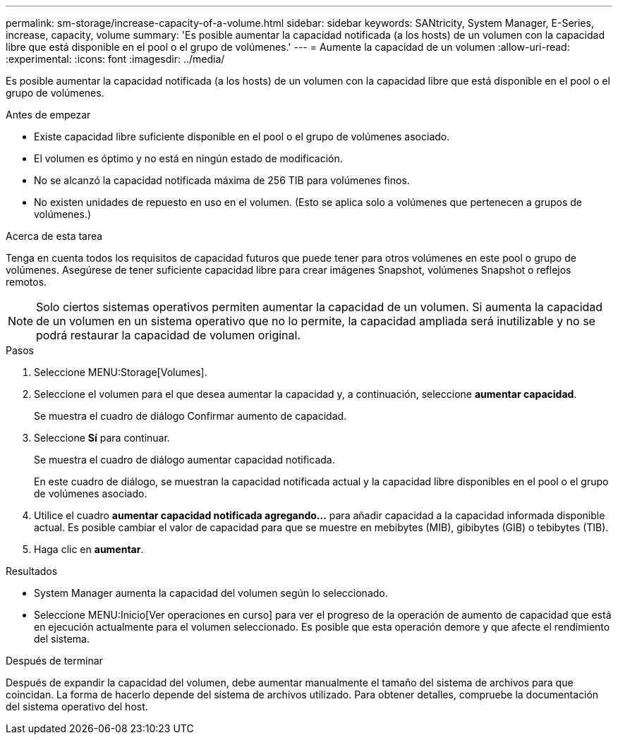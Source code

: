 ---
permalink: sm-storage/increase-capacity-of-a-volume.html 
sidebar: sidebar 
keywords: SANtricity, System Manager, E-Series, increase, capacity, volume 
summary: 'Es posible aumentar la capacidad notificada (a los hosts) de un volumen con la capacidad libre que está disponible en el pool o el grupo de volúmenes.' 
---
= Aumente la capacidad de un volumen
:allow-uri-read: 
:experimental: 
:icons: font
:imagesdir: ../media/


[role="lead"]
Es posible aumentar la capacidad notificada (a los hosts) de un volumen con la capacidad libre que está disponible en el pool o el grupo de volúmenes.

.Antes de empezar
* Existe capacidad libre suficiente disponible en el pool o el grupo de volúmenes asociado.
* El volumen es óptimo y no está en ningún estado de modificación.
* No se alcanzó la capacidad notificada máxima de 256 TIB para volúmenes finos.
* No existen unidades de repuesto en uso en el volumen. (Esto se aplica solo a volúmenes que pertenecen a grupos de volúmenes.)


.Acerca de esta tarea
Tenga en cuenta todos los requisitos de capacidad futuros que puede tener para otros volúmenes en este pool o grupo de volúmenes. Asegúrese de tener suficiente capacidad libre para crear imágenes Snapshot, volúmenes Snapshot o reflejos remotos.

[NOTE]
====
Solo ciertos sistemas operativos permiten aumentar la capacidad de un volumen. Si aumenta la capacidad de un volumen en un sistema operativo que no lo permite, la capacidad ampliada será inutilizable y no se podrá restaurar la capacidad de volumen original.

====
.Pasos
. Seleccione MENU:Storage[Volumes].
. Seleccione el volumen para el que desea aumentar la capacidad y, a continuación, seleccione *aumentar capacidad*.
+
Se muestra el cuadro de diálogo Confirmar aumento de capacidad.

. Seleccione *Sí* para continuar.
+
Se muestra el cuadro de diálogo aumentar capacidad notificada.

+
En este cuadro de diálogo, se muestran la capacidad notificada actual y la capacidad libre disponibles en el pool o el grupo de volúmenes asociado.

. Utilice el cuadro *aumentar capacidad notificada agregando...* para añadir capacidad a la capacidad informada disponible actual. Es posible cambiar el valor de capacidad para que se muestre en mebibytes (MIB), gibibytes (GIB) o tebibytes (TIB).
. Haga clic en *aumentar*.


.Resultados
* System Manager aumenta la capacidad del volumen según lo seleccionado.
* Seleccione MENU:Inicio[Ver operaciones en curso] para ver el progreso de la operación de aumento de capacidad que está en ejecución actualmente para el volumen seleccionado. Es posible que esta operación demore y que afecte el rendimiento del sistema.


.Después de terminar
Después de expandir la capacidad del volumen, debe aumentar manualmente el tamaño del sistema de archivos para que coincidan. La forma de hacerlo depende del sistema de archivos utilizado. Para obtener detalles, compruebe la documentación del sistema operativo del host.
